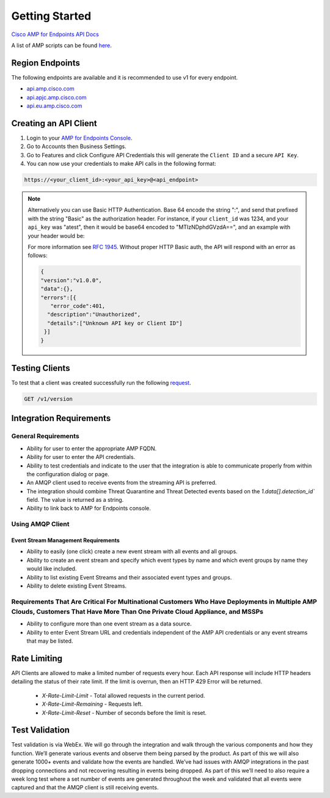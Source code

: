 Getting Started
===============

`Cisco AMP for Endpoints API Docs <https://api-docs.amp.cisco.com/>`_

A list of AMP scripts can be found `here <https://github.com/topics/amp-for-endpoints>`_.

Region Endpoints
----------------

The following endpoints are available and it is recommended to use v1 for every endpoint.

- `api.amp.cisco.com <https://api-docs.amp.cisco.com/api_resources?api_host=api.amp.cisco.com&api_version=v1>`_
- `api.apjc.amp.cisco.com <https://api-docs.amp.cisco.com/api_resources?api_host=api.apjc.amp.cisco.com&api_version=v1>`_
- `api.eu.amp.cisco.com <https://api-docs.amp.cisco.com/api_resources?api_host=api.eu.amp.cisco.com&api_version=v1>`_


Creating an API Client
----------------------

1. Login to your `AMP for Endpoints Console <https://console.amp.cisco.com/>`_.
2. Go to Accounts then Business Settings.
3. Go to Features and click Configure API Credentials this will generate the ``Client ID`` and a secure ``API Key``.
4. You can now use your credentials to make API calls in the following format:

.. code::

    https://<your_client_id>:<your_api_key>@<api_endpoint>

.. NOTE::
    Alternatively you can use Basic HTTP Authentication. Base 64 encode the string ":", and send that prefixed with the
    string "Basic" as the authorization header. For instance, if your ``client_id`` was 1234, and your ``api_key`` was "atest",
    then it would be base64 encoded to "MTIzNDphdGVzdA==", and an example with your header would be:

    .. http:example::

        POST https://api.amp.cisco.com/v1/event_streams HTTP/1.1
        Authorization: Basic MTIzNDphdGVzdA==

    For more information see `RFC 1945 <http://tools.ietf.org/html/rfc1945#section-11.1>`_. Without proper HTTP Basic
    auth, the API will respond with an error as follows:

    .. code-block:: JSON

        {
        "version":"v1.0.0",
        "data":{},
        "errors":[{
           "error_code":401,
          "description":"Unauthorized",
          "details":["Unknown API key or Client ID"]
         }]
        }


Testing Clients
---------------

To test that a client was created successfully run the following `request <https://api-docs.amp.cisco.com/api_actions/details?api_action=GET+%2Fv1%2Fversion&api_host=api.amp.cisco.com&api_resource=Version&api_version=v1>`_.

.. code::

    GET /v1/version


Integration Requirements
------------------------

General Requirements
^^^^^^^^^^^^^^^^^^^^

- Ability for user to enter the appropriate AMP FQDN.
- Ability for user to enter the API credentials.
- Ability to test credentials and indicate to the user that the integration is able to communicate properly from within the configuration dialog or page.
- An AMQP client used to receive events from the streaming API is preferred.
- The integration should combine Threat Quarantine and Threat Detected events based on the `1.data[].detection_id`` field. The value is returned as a string.
- Ability to link back to AMP for Endpoints console.

Using AMQP Client
^^^^^^^^^^^^^^^^^

Event Stream Management Requirements
""""""""""""""""""""""""""""""""""""

- Ability to easily (one click) create a new event stream with all events and all groups.
- Ability to create an event stream and specify which event types by name and which event groups by name they would like included.
- Ability to list existing Event Streams and their associated event types and groups.
- Ability to delete existing Event Streams.

Requirements That Are Critical For Multinational Customers Who Have Deployments in Multiple AMP Clouds, Customers That Have More Than One Private Cloud Appliance, and MSSPs
^^^^^^^^^^^^^^^^^^^^^^^^^^^^^^^^^^^^^^^^^^^^^^^^^^^^^^^^^^^^^^^^^^^^^^^^^^^^^^^^^^^^^^^^^^^^^^^^^^^^^^^^^^^^^^^^^^^^^^^^^^^^^^^^^^^^^^^^^^^^^^^^^^^^^^^^^^^^^^^^^^^^^^^^^^^^

- Ability to configure more than one event stream as a data source.
- Ability to enter Event Stream URL and credentials independent of the AMP API credentials or any event streams that may be listed.

Rate Limiting
-------------

API Clients are allowed to make a limited number of requests every hour. Each API response will include HTTP headers
detailing the status of their rate limit. If the limit is overrun, then an HTTP 429 Error will be returned.

    - `X-Rate-Limit-Limit` - Total allowed requests in the current period.
    - `X-Rate-Limit-Remaining` - Requests left.
    - `X-Rate-Limit-Reset` - Number of seconds before the limit is reset.

Test Validation
---------------

Test validation is via WebEx. We will go through the integration and walk through the various components and how they
function. We’ll generate various events and observe them being parsed by the product. As part of this we will also
generate 1000+ events and validate how the events are handled. We’ve had issues with AMQP integrations in the past dropping
connections and not recovering resulting in events being dropped. As part of this we’ll need to also require a week
long test where a set number of events are generated throughout the week and validated that all events were captured and
that the AMQP client is still receiving events.




